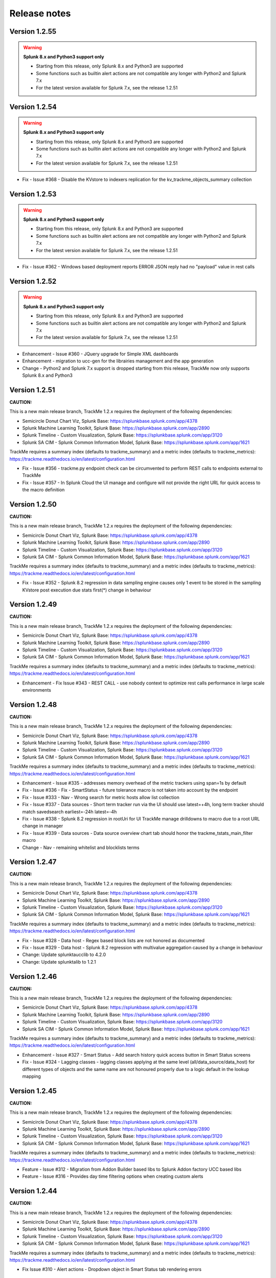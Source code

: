 Release notes
#############

Version 1.2.55
==============

.. warning:: **Splunk 8.x and Python3 support only**

    - Starting from this release, only Splunk 8.x and Python3 are supported
    - Some functions such as builtin alert actions are not compatible any longer with Python2 and Splunk 7.x
    - For the latest version available for Splunk 7.x, see the release 1.2.51


Version 1.2.54
==============

.. warning:: **Splunk 8.x and Python3 support only**

    - Starting from this release, only Splunk 8.x and Python3 are supported
    - Some functions such as builtin alert actions are not compatible any longer with Python2 and Splunk 7.x
    - For the latest version available for Splunk 7.x, see the release 1.2.51

- Fix - Issue #368 - Disable the KVstore to indexers replication for the kv_trackme_objects_summary collection

Version 1.2.53
==============

.. warning:: **Splunk 8.x and Python3 support only**

    - Starting from this release, only Splunk 8.x and Python3 are supported
    - Some functions such as builtin alert actions are not compatible any longer with Python2 and Splunk 7.x
    - For the latest version available for Splunk 7.x, see the release 1.2.51

- Fix - Issue #362 - Windows based deployment reports ERROR JSON reply had no "payload" value in rest calls

Version 1.2.52
==============

.. warning:: **Splunk 8.x and Python3 support only**

    - Starting from this release, only Splunk 8.x and Python3 are supported
    - Some functions such as builtin alert actions are not compatible any longer with Python2 and Splunk 7.x
    - For the latest version available for Splunk 7.x, see the release 1.2.51

- Enhancement - Issue #360 - JQuery upgrade for Simple XML dashboards
- Enhancement - migration to ucc-gen for the librairies management and the app generation
- Change - Python2 and Splunk 7.x support is dropped starting from this release, TrackMe now only supports Splunk 8.x and Python3

Version 1.2.51
==============

**CAUTION:**

This is a new main release branch, TrackMe 1.2.x requires the deployment of the following dependencies:

- Semicircle Donut Chart Viz, Splunk Base: https://splunkbase.splunk.com/app/4378
- Splunk Machine Learning Toolkit, Splunk Base: https://splunkbase.splunk.com/app/2890
- Splunk Timeline - Custom Visualization, Splunk Base: https://splunkbase.splunk.com/app/3120
- Splunk SA CIM - Splunk Common Information Model, Splunk Base: https://splunkbase.splunk.com/app/1621

TrackMe requires a summary index (defaults to trackme_summary) and a metric index (defaults to trackme_metrics):
https://trackme.readthedocs.io/en/latest/configuration.html

- Fix - Issue #356 - trackme.py endpoint check can be circumvented to perform REST calls to endpoints external to TrackMe
- Fix - Issue #357 - In Splunk Cloud the UI manage and configure will not provide the right URL for quick access to the macro definition

Version 1.2.50
==============

**CAUTION:**

This is a new main release branch, TrackMe 1.2.x requires the deployment of the following dependencies:

- Semicircle Donut Chart Viz, Splunk Base: https://splunkbase.splunk.com/app/4378
- Splunk Machine Learning Toolkit, Splunk Base: https://splunkbase.splunk.com/app/2890
- Splunk Timeline - Custom Visualization, Splunk Base: https://splunkbase.splunk.com/app/3120
- Splunk SA CIM - Splunk Common Information Model, Splunk Base: https://splunkbase.splunk.com/app/1621

TrackMe requires a summary index (defaults to trackme_summary) and a metric index (defaults to trackme_metrics):
https://trackme.readthedocs.io/en/latest/configuration.html

- Fix - Issue #352 - Splunk 8.2 regression in data sampling engine causes only 1 event to be stored in the sampling KVstore post execution due stats first(*) change in behaviour

Version 1.2.49
==============

**CAUTION:**

This is a new main release branch, TrackMe 1.2.x requires the deployment of the following dependencies:

- Semicircle Donut Chart Viz, Splunk Base: https://splunkbase.splunk.com/app/4378
- Splunk Machine Learning Toolkit, Splunk Base: https://splunkbase.splunk.com/app/2890
- Splunk Timeline - Custom Visualization, Splunk Base: https://splunkbase.splunk.com/app/3120
- Splunk SA CIM - Splunk Common Information Model, Splunk Base: https://splunkbase.splunk.com/app/1621

TrackMe requires a summary index (defaults to trackme_summary) and a metric index (defaults to trackme_metrics):
https://trackme.readthedocs.io/en/latest/configuration.html

- Enhancement - Fix Issue #343 - REST CALL - use nobody context to optimize rest calls performance in large scale environments

Version 1.2.48
==============

**CAUTION:**

This is a new main release branch, TrackMe 1.2.x requires the deployment of the following dependencies:

- Semicircle Donut Chart Viz, Splunk Base: https://splunkbase.splunk.com/app/4378
- Splunk Machine Learning Toolkit, Splunk Base: https://splunkbase.splunk.com/app/2890
- Splunk Timeline - Custom Visualization, Splunk Base: https://splunkbase.splunk.com/app/3120
- Splunk SA CIM - Splunk Common Information Model, Splunk Base: https://splunkbase.splunk.com/app/1621

TrackMe requires a summary index (defaults to trackme_summary) and a metric index (defaults to trackme_metrics):
https://trackme.readthedocs.io/en/latest/configuration.html

- Enhancement - Issue #335 - addresses memory overhead of the metric trackers using span=1s by default
- Fix - Issue #336 - Fix - SmartStatus - future tolerance macro is not taken into account by the endpoint
- Fix - Issue #333 - Nav - Wrong search for metric hosts allow list collection
- Fix - Issue #337 - Data sources - Short term tracker run via the UI should use latest=+4h, long term tracker should match savedsearch earliest=-24h latest=-4h
- Fix - Issue #338 - Splunk 8.2 regression in rootUri for UI TrackMe manage drilldowns to macro due to a root URL change in manager
- Fix - Issue #339 - Data sources - Data source overview chart tab should honor the trackme_tstats_main_filter macro
- Change - Nav - remaining whitelist and blocklists terms

Version 1.2.47
==============

**CAUTION:**

This is a new main release branch, TrackMe 1.2.x requires the deployment of the following dependencies:

- Semicircle Donut Chart Viz, Splunk Base: https://splunkbase.splunk.com/app/4378
- Splunk Machine Learning Toolkit, Splunk Base: https://splunkbase.splunk.com/app/2890
- Splunk Timeline - Custom Visualization, Splunk Base: https://splunkbase.splunk.com/app/3120
- Splunk SA CIM - Splunk Common Information Model, Splunk Base: https://splunkbase.splunk.com/app/1621

TrackMe requires a summary index (defaults to trackme_summary) and a metric index (defaults to trackme_metrics):
https://trackme.readthedocs.io/en/latest/configuration.html

- Fix - Issue #328 - Data host - Regex based block lists are not honored as documented
- Fix - Issue #329 - Data host - Splunk 8.2 regression with multivalue aggregation caused by a change in behaviour
- Change: Update splunktaucclib to 4.2.0
- Change: Update splunktalib to 1.2.1

Version 1.2.46
==============

**CAUTION:**

This is a new main release branch, TrackMe 1.2.x requires the deployment of the following dependencies:

- Semicircle Donut Chart Viz, Splunk Base: https://splunkbase.splunk.com/app/4378
- Splunk Machine Learning Toolkit, Splunk Base: https://splunkbase.splunk.com/app/2890
- Splunk Timeline - Custom Visualization, Splunk Base: https://splunkbase.splunk.com/app/3120
- Splunk SA CIM - Splunk Common Information Model, Splunk Base: https://splunkbase.splunk.com/app/1621

TrackMe requires a summary index (defaults to trackme_summary) and a metric index (defaults to trackme_metrics):
https://trackme.readthedocs.io/en/latest/configuration.html

- Enhancement - Issue #327 - Smart Status - Add search history quick access button in Smart Status screens
- Fix - Issue #324 - Lagging classes - lagging classes applying at the same level (all/data_source/data_host) for different types of objects and the same name are not honoured properly due to a logic default in the lookup mapping

Version 1.2.45
==============

**CAUTION:**

This is a new main release branch, TrackMe 1.2.x requires the deployment of the following dependencies:

- Semicircle Donut Chart Viz, Splunk Base: https://splunkbase.splunk.com/app/4378
- Splunk Machine Learning Toolkit, Splunk Base: https://splunkbase.splunk.com/app/2890
- Splunk Timeline - Custom Visualization, Splunk Base: https://splunkbase.splunk.com/app/3120
- Splunk SA CIM - Splunk Common Information Model, Splunk Base: https://splunkbase.splunk.com/app/1621

TrackMe requires a summary index (defaults to trackme_summary) and a metric index (defaults to trackme_metrics):
https://trackme.readthedocs.io/en/latest/configuration.html

- Feature - Issue #312 - Migration from Addon Builder based libs to Splunk Addon factory UCC based libs
- Feature - Issue #316 - Provides day time filtering options when creating custom alerts

Version 1.2.44
==============

**CAUTION:**

This is a new main release branch, TrackMe 1.2.x requires the deployment of the following dependencies:

- Semicircle Donut Chart Viz, Splunk Base: https://splunkbase.splunk.com/app/4378
- Splunk Machine Learning Toolkit, Splunk Base: https://splunkbase.splunk.com/app/2890
- Splunk Timeline - Custom Visualization, Splunk Base: https://splunkbase.splunk.com/app/3120
- Splunk SA CIM - Splunk Common Information Model, Splunk Base: https://splunkbase.splunk.com/app/1621

TrackMe requires a summary index (defaults to trackme_summary) and a metric index (defaults to trackme_metrics):
https://trackme.readthedocs.io/en/latest/configuration.html

- Fix Issue #310 - Alert actions - Dropdown object in Smart Status tab rendering errors

Version 1.2.43
==============

**CAUTION:**

This is a new main release branch, TrackMe 1.2.x requires the deployment of the following dependencies:

- Semicircle Donut Chart Viz, Splunk Base: https://splunkbase.splunk.com/app/4378
- Splunk Machine Learning Toolkit, Splunk Base: https://splunkbase.splunk.com/app/2890
- Splunk Timeline - Custom Visualization, Splunk Base: https://splunkbase.splunk.com/app/3120
- Splunk SA CIM - Splunk Common Information Model, Splunk Base: https://splunkbase.splunk.com/app/1621

TrackMe requires a summary index (defaults to trackme_summary) and a metric index (defaults to trackme_metrics):
https://trackme.readthedocs.io/en/latest/configuration.html

- Fix Issue #308 - Alert actions - extraction failure for Smart Status in the UI for rendering purposes

Version 1.2.42
==============

**CAUTION:**

This is a new main release branch, TrackMe 1.2.x requires the deployment of the following dependencies:

- Semicircle Donut Chart Viz, Splunk Base: https://splunkbase.splunk.com/app/4378
- Splunk Machine Learning Toolkit, Splunk Base: https://splunkbase.splunk.com/app/2890
- Splunk Timeline - Custom Visualization, Splunk Base: https://splunkbase.splunk.com/app/3120
- Splunk SA CIM - Splunk Common Information Model, Splunk Base: https://splunkbase.splunk.com/app/1621

TrackMe requires a summary index (defaults to trackme_summary) and a metric index (defaults to trackme_metrics):
https://trackme.readthedocs.io/en/latest/configuration.html

- Feature - Issue #306 - Alert actions - UI enhancements
- Fix - Issue #305 - Custom alerts - created alerts should set alert.digest_mode

Version 1.2.41
==============

**CAUTION:**

This is a new main release branch, TrackMe 1.2.x requires the deployment of the following dependencies:

- Semicircle Donut Chart Viz, Splunk Base: https://splunkbase.splunk.com/app/4378
- Splunk Machine Learning Toolkit, Splunk Base: https://splunkbase.splunk.com/app/2890
- Splunk Timeline - Custom Visualization, Splunk Base: https://splunkbase.splunk.com/app/3120
- Splunk SA CIM - Splunk Common Information Model, Splunk Base: https://splunkbase.splunk.com/app/1621

TrackMe requires a summary index (defaults to trackme_summary) and a metric index (defaults to trackme_metrics):
https://trackme.readthedocs.io/en/latest/configuration.html

- Feature - Issue #300 - TrackMe now comes builtin with alert actions enabled by default on out of the box alerts, these actions perform auto acknowledgement, call and index the Smart Status result, the third action is a free style action that call any of the TrackMe REST API endpoints
- Change: Normalize the suppress fields for all alerts to use the object/object_category TrackMe naming convention
- Fix - Issue #293 - Splunk telemetry causes DateParserVerbose Warnings logged
- Fix - Issue #299 - Data Sampling - In some circumstances, the custom rule editor might fail to render events
- Fix - Issue #301 - Smart Status - the REST handler should call the eval state status macro in case it is called before the KVstore is updated
- Fix - Issue #302 - REST endpoints - Ack - wrong audit event logged
- Fix - Issue #303 - REST endpoints - Backup and Restore - the purge operation purges the archive but not the KVstore record

Version 1.2.40
==============

**CAUTION:**

This is a new main release branch, TrackMe 1.2.x requires the deployment of the following dependencies:

- Semicircle Donut Chart Viz, Splunk Base: https://splunkbase.splunk.com/app/4378
- Splunk Machine Learning Toolkit, Splunk Base: https://splunkbase.splunk.com/app/2890
- Splunk Timeline - Custom Visualization, Splunk Base: https://splunkbase.splunk.com/app/3120

TrackMe requires a summary index (defaults to trackme_summary) and a metric index (defaults to trackme_metrics):
https://trackme.readthedocs.io/en/latest/configuration.html

- Enhancement - Issue #297 - Performances - Long term tracker improvements

Version 1.2.39
==============

**CAUTION:**

This is a new main release branch, TrackMe 1.2.x requires the deployment of the following dependencies:

- Semicircle Donut Chart Viz, Splunk Base: https://splunkbase.splunk.com/app/4378
- Splunk Machine Learning Toolkit, Splunk Base: https://splunkbase.splunk.com/app/2890
- Splunk Timeline - Custom Visualization, Splunk Base: https://splunkbase.splunk.com/app/3120

TrackMe requires a summary index (defaults to trackme_summary) and a metric index (defaults to trackme_metrics):
https://trackme.readthedocs.io/en/latest/configuration.html

- Feature - Issue #292 - Alerts - New screen for alerts management in TrackMe, review, edit and add alerts within the UI
- Enhancement - Issue #295 - Long term trackers performance - Major reduction of the long term trackers runtime by better taking into account the existing short term entities knowledge
- Enhancement - Issue #290 - Alerts - OOTB alert TrackMe - Alert on data source availability should suppress on data_name only
- Fix - Issue #291 - REST endpoint - the endpoint mh_update_priority does not preserve the monitored_state
- Fix - Issue #294 - Data hosts - Long term tracker filter error causes the long term to miss entities indexing lately

Version 1.2.38
==============

**CAUTION:**

This is a new main release branch, TrackMe 1.2.x requires the deployment of the following dependencies:

- Semicircle Donut Chart Viz, Splunk Base: https://splunkbase.splunk.com/app/4378
- Splunk Machine Learning Toolkit, Splunk Base: https://splunkbase.splunk.com/app/2890
- Splunk Timeline - Custom Visualization, Splunk Base: https://splunkbase.splunk.com/app/3120

TrackMe requires a summary index (defaults to trackme_summary) and a metric index (defaults to trackme_metrics):
https://trackme.readthedocs.io/en/latest/configuration.html

- Fix - Issue #287 - Since version 1.2.37 most of interractions in the UI are made via TrackMe rest endpoints, however the capability list_settings is required for non privileged users and should be added to the trackme_admin role

Version 1.2.37
==============

**CAUTION:**

This is a new main release branch, TrackMe 1.2.x requires the deployment of the following dependencies:

- Semicircle Donut Chart Viz, Splunk Base: https://splunkbase.splunk.com/app/4378
- Splunk Machine Learning Toolkit, Splunk Base: https://splunkbase.splunk.com/app/2890
- Splunk Timeline - Custom Visualization, Splunk Base: https://splunkbase.splunk.com/app/3120

TrackMe requires a summary index (defaults to trackme_summary) and a metric index (defaults to trackme_metrics):
https://trackme.readthedocs.io/en/latest/configuration.html

- Enhancement - Issue #279 - Decomission of the getlistdef custom command in favor of a simpler and cleaner pure SPL approach
- Enhancement - Issue #280 - Add new REST endpoint to manage logical group associations
- Enhancement - Issue #285 - Flipping statuses workflow improvements
- Change - Issue #275 - permissions - provides a builtin trackme_user role to handle the minimal non admin access for TrackMe
- Change - Issue #276 - User Interface - Migration of Ajax javascript REST calls made within the UI from splunkd to TrackMe based API endpoints
- Change - Issue #278 - Upgrade of splunklib Python SDK to latest release 1.6.15
- Fix - Issue #273 - User Interfaces - Several searches should not kick off start at TrackMe main UI loading time
- Fix - Issue #274 - Data Sources - tags dropdown can render unwanted results when no tags are defined
- Fix - Issue #277 - REST endpoint - the endpoint ds_update_min_dcount_host should allow any as the input

Version 1.2.36
==============

**CAUTION:**

This is a new main release branch, TrackMe 1.2.x requires the deployment of the following dependencies:

- Semicircle Donut Chart Viz, Splunk Base: https://splunkbase.splunk.com/app/4378
- Splunk Machine Learning Toolkit, Splunk Base: https://splunkbase.splunk.com/app/2890
- Splunk Timeline - Custom Visualization, Splunk Base: https://splunkbase.splunk.com/app/3120

TrackMe requires a summary index (defaults to trackme_summary) and a metric index (defaults to trackme_metrics):
https://trackme.readthedocs.io/en/latest/configuration.html

- Feature - Issue #266 - ID cards - Wildcard matching for ID cards allowing matching any number of entities for the same card using wildcards and your naming conventions
- Enhancement - Issue #268 - Backup and Restore - Perform an additional get call in the Backup operation to automically discover any missing backup files
- Fix - Issue #267 - Backup and Restore - Python2 compatibility issues with Splunk 7.x
- Fix - Issue #261 - SLA - SLA reporting should honour allow/block list and not monitored entities #261
- Fix - Issue #266 - ID cards - Updating an existing card within the UI removes other associations with the card that is updated
- Fix - Issue #270 - REST endpoint resources groups wrong exposure for Splunk Web proxied behaviors

Version 1.2.35
==============

**CAUTION:**

This is a new main release branch, TrackMe 1.2.x requires the deployment of the following dependencies:

- Semicircle Donut Chart Viz, Splunk Base: https://splunkbase.splunk.com/app/4378
- Splunk Machine Learning Toolkit, Splunk Base: https://splunkbase.splunk.com/app/2890
- Splunk Timeline - Custom Visualization, Splunk Base: https://splunkbase.splunk.com/app/3120

TrackMe requires a summary index (defaults to trackme_summary) and a metric index (defaults to trackme_metrics):
https://trackme.readthedocs.io/en/latest/configuration.html

- Feature - Issue #249 - CRIBL native integration - TrackMe can now be configured to be transparently reliying on the Cribl pipeline concept to discover and track data sources based on the cirbl_pipe to provide an easy and performing integration
- Feature - Issue #250 - new blocklisting capabilities based on the data_name for data sources
- Feature - Issue #254 - Data Sampling - The new Data Sampling obfuscation mode allows preventing unwanted data accesses to the collection by obfuscating samples at the processing step instead of storing samples within the KVstore collection
- Feature - Issue #253 - Splunk Infrastructure Monitoring, Splunk instances are now monitored automatically in the data hosts tracking via the splunkd sourcetype, this behaviour can be enabled/disabled on demand via the configuration UI
- Feature - Issue #260 - REST API endpoints - new endpoints for identity cards management
- Enhancement - Issue #251 - Reset collections should better run short term trackers rather than long term trackers for data sources and hosts when resetting
- Enhancement - Issue #257 - Allow listing - provides explicit expression addition capabilities with wildcard support
- Enhancement - Issue #258 - Metric hosts - adds the _metrics in hosts and metrics discovery
- Enhancement - Issue #259 - Lagging performances tab - Improve rendering and analytics
- Enhancement - Issue #263 - Default priority taken into account by OOTB alerts should rather filter for high priority by default (macro: trackme_alerts_priority)
- Fix - Issue #245 - SLA & QOS - Inconsistency in the calculations using stats range function, replaced with a streamstats based approach for accurate calculations
- Fix - Issue #246 - Data sources - misleading status message for data sources ingesting data in the future due to bad TZ
- Fix - Issue #256 - host blocking list based on regex does not work properly
- Fix - Issue #261 - SLA reporting should honour allow and block lists for each category

Version 1.2.34
==============

**CAUTION:**

This is a new main release branch, TrackMe 1.2.x requires the deployment of the following dependencies:

- Semicircle Donut Chart Viz, Splunk Base: https://splunkbase.splunk.com/app/4378
- Splunk Machine Learning Toolkit, Splunk Base: https://splunkbase.splunk.com/app/2890
- Splunk Timeline - Custom Visualization, Splunk Base: https://splunkbase.splunk.com/app/3120

TrackMe requires a summary index (defaults to trackme_summary) and a metric index (defaults to trackme_metrics):
https://trackme.readthedocs.io/en/latest/configuration.html

- Enhancement - Issue #241 - KVstore backup and restore - Improved workflow with Metadata recording of backup archives, new dashboard providing insights on the workflow and its features
- Fix - Issues #242 - UI - interfaces like lagging classes, allow and block listing should not remove the search input form if there are no results found

Version 1.2.33
==============

**CAUTION:**

This is a new main release branch, TrackMe 1.2.x requires the deployment of the following dependencies:

- Semicircle Donut Chart Viz, Splunk Base: https://splunkbase.splunk.com/app/4378
- Splunk Machine Learning Toolkit, Splunk Base: https://splunkbase.splunk.com/app/2890
- Splunk Timeline - Custom Visualization, Splunk Base: https://splunkbase.splunk.com/app/3120

TrackMe requires a summary index (defaults to trackme_summary) and a metric index (defaults to trackme_metrics):
https://trackme.readthedocs.io/en/latest/configuration.html

- Fix - Appinspect failures due to CSV lookup files not referenced as lookups (non Cloud failure)

Version 1.2.32
==============

**CAUTION:**

This is a new main release branch, TrackMe 1.2.x requires the deployment of the following dependencies:

- Semicircle Donut Chart Viz, Splunk Base: https://splunkbase.splunk.com/app/4378
- Splunk Machine Learning Toolkit, Splunk Base: https://splunkbase.splunk.com/app/2890
- Splunk Timeline - Custom Visualization, Splunk Base: https://splunkbase.splunk.com/app/3120

TrackMe requires a summary index (defaults to trackme_summary) and a metric index (defaults to trackme_metrics):
https://trackme.readthedocs.io/en/latest/configuration.html

- Enhancement - Issue #230 - data host over time and single search performance improvements
- Enhancement - Issue #222 - Automatically Backup Main KV Store collections, provide endpoints for backup and restore operations
- Enhancement - Issue #232 - REST API and tooling - Provide a new app nav menu and a new dashboard to demonstrate the REST API endpoints and the usage of the trackme API in SPL commands
- Fix - Issue #231 - UI - reduce the max number of entries in the tag policies screen (goes beyond the modal limitation)
- Fix - Issue #233 - Smart Status - orange state due to week days monitoring is not properly handled
- Fix - Issue #235 - Data sources - Week days monitoring rules are not honoured if triggering due to dcount host
- Fix - Issue #236 - Data sources - status message is inaccurate if data source is in data sampling alert but week days monitoring rules are not met

Version 1.2.31
==============

**CAUTION:**

This is a new main release branch, TrackMe 1.2.x requires the deployment of the following dependencies:

- Semicircle Donut Chart Viz, Splunk Base: https://splunkbase.splunk.com/app/4378
- Splunk Machine Learning Toolkit, Splunk Base: https://splunkbase.splunk.com/app/2890
- Splunk Timeline - Custom Visualization, Splunk Base: https://splunkbase.splunk.com/app/3120

TrackMe requires a summary index (defaults to trackme_summary) and a metric index (defaults to trackme_metrics):
https://trackme.readthedocs.io/en/latest/configuration.html

- Feature: Introducing the trackme REST API wrapper SPL command, allows interracting with the TrackMe REST API endpoints within SPL queries!
- Feature: Introducing the smart status REST API endpoints, performs advanced status correlations and investigations easily and automatically, within the UI, as part of an alert action or within your third party automation!
- Feature: REST API endpoint for Data Sampling - allow reset and run sampling
- Feature: UI - Issue #223 - multiselect form enhancement with auto disablement of the ALL choice when selecting at least one entry in the multiselect
- Feature: Identity cards - Issue #226 - allow defining a global default identity card associated with all data sources (per data source identity cards can still be created and take precedence over the global card)
- Feature: Elastic Sources - Issue #227 - allow deletion of both dedicated and shared sources in the UI via the new REST framework, deletion automatically performs the deletion of related objects (KVstore contents, report, etc)
- Fix - Issue #217 - Activity alerts view results link would result to 404 page not found for out of the box alerts
- Fix - Issue #218 - Data sampling - creating custom rule from the main screen, then clicking on back button leads to wrong window
- Fix - Issue #219 - Outliers detection - dropdown for alert on upper is not pre-filled with the actual setting of the entity
- Fix - Issue #220 - Audit scheduling - in some environments, status="success" is replaced at search time by status="completed" (internal scheduler) which is not expected by the searches
- Fix - Issue #221 - Data sources - Tags are not preserved following actions in the UI
- Fix - Issue #224 - Outliers - Switching an entity between different periods may lead the outliers generation to be failing
- Fix - Issue #225 - Outliers - Data hosts outliers configuration update within the UI causes an entity refresh which does not generate flipping statuses events as expected
- Fix - Issue #228 - REST API - Endpoints should honour the user context while logging the action in the audit log collection
- Change: Icons change

Version 1.2.30
==============

**CAUTION:**

This is a new main release branch, TrackMe 1.2.x requires the deployment of the following dependencies:

- Semicircle Donut Chart Viz, Splunk Base: https://splunkbase.splunk.com/app/4378
- Splunk Machine Learning Toolkit, Splunk Base: https://splunkbase.splunk.com/app/2890
- Splunk Timeline - Custom Visualization, Splunk Base: https://splunkbase.splunk.com/app/3120

TrackMe requires a summary index (defaults to trackme_summary) and a metric index (defaults to trackme_metrics):
https://trackme.readthedocs.io/en/latest/configuration.html

- Feature - Issue #210 - new REST API endpoints for Elastic Sources / Logical Groups / Data Sampling / Tags Policies / Lagging Classes / Lagging Classes Metrics
- Feature - Issue #212 - Data sampling - Allows defining exclusive rules for data sampling custom models, this can be used when a regex must not be matched, such as detecting PII data automatically
- Feature - Issue #214 - Data sampling - Allows defining a custom number of records to be sampled on a per data source basis
- Feature - Issue #215 - Data Hosts - Support for priority based lagging classes
- Fix - Data sampling - Clear state and run sampling action would fail if actioned on a data source which data sampling has not run yet at least once, fixes and UI improvements for Data sampling
- Change - Issue #213 - knowledge objects default permissions - Review of the app related KVstores default permissions, fixing missing collections and transforms

Version 1.2.29
==============

**CAUTION:**

This is a new main release branch, TrackMe 1.2.x requires the deployment of the following dependencies:

- Semicircle Donut Chart Viz, Splunk Base: https://splunkbase.splunk.com/app/4378
- Splunk Machine Learning Toolkit, Splunk Base: https://splunkbase.splunk.com/app/2890
- Splunk Timeline - Custom Visualization, Splunk Base: https://splunkbase.splunk.com/app/3120

TrackMe requires a summary index (defaults to trackme_summary) and a metric index (defaults to trackme_metrics):
https://trackme.readthedocs.io/en/latest/configuration.html

- Feature Issue #205 - Introducing TrackMe REST API endpoints for automation integration and future UI evolutions (https://trackme.readthedocs.io/en/latest/rest_api_reference.html)
- Feature Issue #209 - Feature - Provides a new mode for data sources to allow by index level analysis
- Fix Issue #208 - Fix - creating a rest based search causes regression in the data sampling and event recognition engine

Version 1.2.28
==============

**CAUTION:**

This is a new main release branch, TrackMe 1.2.x requires the deployment of the following dependencies:

- Semicircle Donut Chart Viz, Splunk Base: https://splunkbase.splunk.com/app/4378
- Splunk Machine Learning Toolkit, Splunk Base: https://splunkbase.splunk.com/app/2890
- Splunk Timeline - Custom Visualization, Splunk Base: https://splunkbase.splunk.com/app/3120

TrackMe requires a summary index (defaults to trackme_summary) and a metric index (defaults to trackme_metrics):
https://trackme.readthedocs.io/en/latest/configuration.html

- Feature Issue #201 - Elastic Sources - Support for lookup tracking with from commands
- Feature Issue #202 - Elastic Sources - Support for remote searches using rest
- Fix Issue #203 - Provides a macro based definition for first level span of Metrics trackers
- Change: Upgrade of splunklib Python SDK to latest release 1.6.14

Version 1.2.27
==============

**CAUTION:**

This is a new main release branch, TrackMe 1.2.x requires the deployment of the following dependencies:

- Semicircle Donut Chart Viz, Splunk Base: https://splunkbase.splunk.com/app/4378
- Splunk Machine Learning Toolkit, Splunk Base: https://splunkbase.splunk.com/app/2890
- Splunk Timeline - Custom Visualization, Splunk Base: https://splunkbase.splunk.com/app/3120

TrackMe requires a summary index (defaults to trackme_summary) and a metric index (defaults to trackme_metrics):
https://trackme.readthedocs.io/en/latest/configuration.html

*Major improvements in data host monitoring capabilities:*

- Feature: Data hosts - monitoring workflow improvement with alerting policy, monitor hosts with sourcetype level granularity at scale
- Feature: Lagging classes - policies can now be defined against the priority (data sources only), in addition policies can be set for all objects, data sources or hosts only
- Feature: Better management of allow lists / blocking lists for data hosts monitoring
- Feature: Data hosts and metric hosts rendering improvements in multi-value field structure with state rendered as emoji icons for better readability
- Change: Data hosts monitoring uses same default lagging than data sources (3600 sec)

*Data sources changes:*

- Feature: Issue #196 Data sources - Provides distinct count threshold capabilities to turn a data source red if the number of hosts goes below a static threshold, provides chart visibility in Overview screen of the data source

*Others:*

- Fix: Issue #193 - data hosts - the refresh button does not refresh the host screen header (priority, etc) #193
- Fix: Issue #198 - Elastic Sources - When creating a from based source, if there are no additional search constraints after the data model name, no results will be returned
- Fix: Issue #199 - Data sampling - some builtin rules are too restrictive regarding multiple spaces
- Change: Increase max height for timeline chart in Status message tab (current max height might be too low when multiple statuses)

Version 1.2.26
==============

**CAUTION:**

This is a new main release branch, TrackMe 1.2.x requires the deployment of the following dependencies:

- Semicircle Donut Chart Viz, Splunk Base: https://splunkbase.splunk.com/app/4378
- Splunk Machine Learning Toolkit, Splunk Base: https://splunkbase.splunk.com/app/2890
- Splunk Timeline - Custom Visualization, Splunk Base: https://splunkbase.splunk.com/app/3120

TrackMe requires a summary index (defaults to trackme_summary) and a metric index (defaults to trackme_metrics):
https://trackme.readthedocs.io/en/latest/configuration.html

- Feature: Issue #186 - Data sampling - during the creation of a custom rule, its scope can now be restricted to a list of specific sourcetypes to dedicate custom rules and avoid rules overlapping issues
- Feature: Issue #188 - SLA calculation migration from flipping statuses events to current statuses events for reliable results / SLA dashboard improvements / Drilldown from SLA single percentage in TrackMe main UI to SLA dashboard
- Feature: Issue #190 - UI improvements - provide quick access to data sampling custom rules in the main data sources tab, unify trackers manual run for data sources and hosts in a single button and window
- Feature: Issue #191 - UI improvements - Load spinner at TrackMe loading stage, Spinner design refresh globally in TrackMe

Version 1.2.25
==============

**CAUTION:**

This is a new main release branch, TrackMe 1.2.x requires the deployment of the following dependencies:

- Semicircle Donut Chart Viz, Splunk Base: https://splunkbase.splunk.com/app/4378
- Splunk Machine Learning Toolkit, Splunk Base: https://splunkbase.splunk.com/app/2890
- Splunk Timeline - Custom Visualization, Splunk Base: https://splunkbase.splunk.com/app/3120

TrackMe requires a summary index (defaults to trackme_summary) and a metric index (defaults to trackme_metrics):
https://trackme.readthedocs.io/en/latest/configuration.html

- Feature: Issue #181 - Disable data sampling on demande via the UI #181
- Fix: Issue #180 - Outliers detection impacts offline data such as low frequency batched data sources #180
- Fix: Issue #182 - Data sampling - Manual run, Clear state and run sampling UI period constraint is too short for cold data sources #182
- FIx: Issue #183 - Data Sampling - number of entities to process calculation can lead to no entities being processes #183

Version 1.2.24
==============

**CAUTION:**

This is a new main release branch, TrackMe 1.2.x requires the deployment of the following dependencies:

- Semicircle Donut Chart Viz, Splunk Base: https://splunkbase.splunk.com/app/4378
- Splunk Machine Learning Toolkit, Splunk Base: https://splunkbase.splunk.com/app/2890
- Splunk Timeline - Custom Visualization, Splunk Base: https://splunkbase.splunk.com/app/3120

TrackMe requires a summary index (defaults to trackme_summary) and a metric index (defaults to trackme_metrics):
https://trackme.readthedocs.io/en/latest/configuration.html

- Feature: Issue #153 - For ITSI and timeline integration purposes, generate and store last states information as summary events #153
- Feature: Issue #141 - Enhancement - ability to search for hosts in Data Hosts Tracking by Logical Group Name #141
- Feature: Issue #148 - Enhancement: Allow 'NOT' filter for Keyword filter name: #148
- Feature: Issue #166 - Enhancement - Provides a UI feature to allow reseting the list of metrics known for a given metric host
- Feature: Issue #174 - Enhancement - Adding the timeline viz view in the status tabs #174
- Fix: Issue #147 / Issue #161 Outliers management and configuration - fixes and improvements
- Fix: Issue #167 - Issue - Pressing "Manage: manual tags" displays dialog with ALL tags in "List of current tags for this data source" field #167
- Fix: Issue #170 - install_source_checksum should not be in app.conf (appinspect warning) #170

Version 1.2.23
==============

**CAUTION:**

This is a new main release branch, TrackMe 1.2.x requires the deployment of the following dependencies:

- Semicircle Donut Chart Viz, Splunk Base: https://splunkbase.splunk.com/app/4378
- Splunk Machine Learning Toolkit, Splunk Base: https://splunkbase.splunk.com/app/2890

TrackMe requires a summary index (defaults to trackme_summary) and a metric index (defaults to trackme_metrics):
https://trackme.readthedocs.io/en/latest/configuration.html

- Fix: Exclusion of metrics generated by TrackMe itself would exclude other metrics generated on the same search head
- Fix: Issue #151 - error handling does not catch a failure during the creation of a new elastic source #151
- Fix: Issue #154 - Splunk Cloud vetting - capability in role will not be be granted #154
- Fix: Issue #155 - Splunk Cloud - In some specific contexts, Elastic source dedicated tracker creation fails #155

Version 1.2.22
==============

**CAUTION:**

This is a new main release branch, TrackMe 1.2.x requires the deployment of the following dependencies:

- Semicircle Donut Chart Viz, Splunk Base: https://splunkbase.splunk.com/app/4378
- Splunk Machine Learning Toolkit, Splunk Base: https://splunkbase.splunk.com/app/2890

TrackMe requires a summary index (defaults to trackme_summary) and a metric index (defaults to trackme_metrics):
https://trackme.readthedocs.io/en/latest/configuration.html

- Feature: Extending the Tags features with tags policies, this feature provides a workflow to automatically define tags using regular expressions rules matching the data_name value and its naming convention
- Feature: Improved views for Ops queues (renamed to Ops: Queues center) and Ops parsing, multi hosts selector, improved analytics
- Fix: Issue #131 - The enable data source action does not preserve the current value of data_lag_alert_kpis in the collection, which ends as a null value
- Fix: Issue #138 - Typo in the metrics screen, Metrics categories was mispelled
- Fix: Issue #139 - TrackMe metrics should be excluded out of the box from the metrics tracking
- Fix: Issue #142 - Disabing Acknowledment is broken due to the add comment feature introduction
- Fix: Issue #144 - Ack disable should use the comment for update if any #144
- Change: Include the priority value when generating the flipping status summary events
- Change: Do not load the raw_sample field when during the execution of data sources tracker execution for optimization purposes

Version 1.2.21
==============

**CAUTION:**

This is a new main release branch, TrackMe 1.2.x requires the deployment of the following dependencies:

- Semicircle Donut Chart Viz, Splunk Base: https://splunkbase.splunk.com/app/4378
- Splunk Machine Learning Toolkit, Splunk Base: https://splunkbase.splunk.com/app/2890

TrackMe requires a summary index (defaults to trackme_summary) and a metric index (defaults to trackme_metrics):
https://trackme.readthedocs.io/en/latest/configuration.html

- Feature: Introducing a new very hot feature! Data sampling and event format recognition is a new workflow that allows monitoring the event formats behaviour by processing automated sampling of the data sources and monitoring their behaviour over time, builtin rules are provided and can be extended with custom rules to handle any custom data format
- Feature: Introducing the new tags capability, you can now add tags to data sources, tags are keywords which can be set per data source to provide new filtering capabilities
- Fix: When using a custom Splunk URI path (root_endpoint in web.conf), internal calls to splunkd made the UI can fail if splunkd does not accept the root context and only accepts the custom root context
- Fix: When creating new dedicated elastic sources, if the search result name exceeds 100 characters, this results in a silent failure to create the new source 
- Fix: Shorten default naming convention used for new Elastic Sources tracker names
- Fix: Limitation of the list function used in stats limits the number for Elastic shared data sources to 99 sources maximum, fixed by alternative improved syntax
- Fix: For Elastic shared sources, if the first source is a raw search, the addition of the "search" key word in the first pipeline fails under some conditions
- Change: Automatically join the acknowledgement comment in the acknowledgement screen
- Change: Time to live definition for scheduled reports (dispatch.ttl) to reduce overhead in the dispatch directory
- Change: Automatically affect a 1 minute time window when creating Elastic dedicated trackers

Version 1.2.20
==============

**CAUTION:**

This is a new main release branch, TrackMe 1.2.x requires the deployment of the following dependencies:

- Semicircle Donut Chart Viz, Splunk Base: https://splunkbase.splunk.com/app/4378
- Splunk Machine Learning Toolkit, Splunk Base: https://splunkbase.splunk.com/app/2890

TrackMe requires a summary index (defaults to trackme_summary) and a metric index (defaults to trackme_metrics):
https://trackme.readthedocs.io/en/latest/configuration.html

- Fix: getlistdef.py custom command fails with a Python decode error if running in a Python3 only instance
- Fix: Allowlist / Blacklist and similar deletion checkbox may fail to refresh the window content properly upon record(s) deletion
- Change: UI rendering improvements
- Fix: For metric hosts, logical group mapping generates false positive status flipping events, blue hosts should not appear in single count of hosts in alert, refresh button should respect the current blue status 
- Fix: For data hosts, logical group mapping (blue hosts) should not appear in single count of hosts in alert, refresh button should respect the current blue status

Version 1.2.19
==============

**CAUTION:**

This is a new main release branch, TrackMe 1.2.x requires the deployment of the following dependencies:

- Semicircle Donut Chart Viz, Splunk Base: https://splunkbase.splunk.com/app/4378
- Splunk Machine Learning Toolkit, Splunk Base: https://splunkbase.splunk.com/app/2890

TrackMe requires a summary index (defaults to trackme_summary) and a metric index (defaults to trackme_metrics):
https://trackme.readthedocs.io/en/latest/configuration.html

- Feature: Improved rendering of the ingestion lag and event lag metrics for data sources and hosts modal windows (new single for event lag, automatically converted to a duration format)
- Feature: over KPI alerting option, this new feature allows for data sources and data hosts entities to choose which KPI to be alerting against, between all KPIS, lag ingestion KPI only or lag event KPI only.
- Feature: Improved look and feel of modal windows with a header color scheme based on the action performed
- Fix: In table checkbox CSS code fix to get square shape instead of a rectangle
- Fix: In auto lagging definition modal windows, the current modal window should be hidden automatically when the action is executed
- Fix: Minor fix of input forms spacing in the main UI related to the keyword search text input box
- Fix: Alignment of header separator issues with Firefox for the main modal Windows
- Change: Remove data_index and data_sourcetype in the table output for data sources as the data_name field itself summarises these information

Version 1.2.18
==============

**CAUTION:**

This is a new main release branch, TrackMe 1.2.x requires the deployment of the following dependencies:

- Semicircle Donut Chart Viz, Splunk Base: https://splunkbase.splunk.com/app/4378
- Splunk Machine Learning Toolkit, Splunk Base: https://splunkbase.splunk.com/app/2890

TrackMe requires a summary index (defaults to trackme_summary) and a metric index (defaults to trackme_metrics):
https://trackme.readthedocs.io/en/latest/configuration.html

- Fix: Builtin alerts should do not honour index allowlisting (for entities created before allowlists were configured)
- Change: In support with the elimination of long term used negative words in IT, whitelist and blacklist concepts are replaced with allowlist and blocklist concepts
- Fix/Feature: UI improvement with a checkbox in table approach to provide deletion capabilities on the different screens such as allowlist and blocklist, in some circumstances the drilldown approach was causing trouble with unexpected closure of the modal window
- Fix: Outliers generation with mstats and the append=true mode fails in some distributed architecture, the single schedule report is replaced with a scheduled per potential period configured for entities, in a high performing fashion and capable of dealing with any number of entities
- Fix: Active links such as opening in a search a data source might get broken in some environments when using a custom Splunk URI path (root_endpoint in web.conf)

Version 1.2.17
==============

**CAUTION:**

This is a new main release branch, TrackMe 1.2.x requires the deployment of the following dependencies:

- Semicircle Donut Chart Viz, Splunk Base: https://splunkbase.splunk.com/app/4378
- Splunk Machine Learning Toolkit, Splunk Base: https://splunkbase.splunk.com/app/2890

TrackMe requires a summary index (defaults to trackme_summary) and a metric index (defaults to trackme_metrics):
https://trackme.readthedocs.io/en/latest/configuration.html

**release notes:**

- Fix: Outliers detection framework issues (some parameters are not properly honoured due to regressions in prior versions)
- Fix: When modifying outliers configuration on Elastic sources, entities could be temporary stated in red state due to entity refresh started as a background action, while for Elastic searches the combo index/sourcetype might not refer to real values depending on their configuration
- Fix: Outliers simulation under some circumstances can show discrepancy in results regarding results which would be calculated once applied
- Feature: Improved refresh capabilities for data sources and automatically define the best suitable search depending on the type of the data source (standard, shared or dedicated Elastic source)

Version 1.2.16
==============

**CAUTION:**

This is a new main release branch, TrackMe 1.2.x requires the deployment of the following dependencies:

- Semicircle Donut Chart Viz, Splunk Base: https://splunkbase.splunk.com/app/4378
- Splunk Machine Learning Toolkit, Splunk Base: https://splunkbase.splunk.com/app/2890

TrackMe requires a summary index (defaults to trackme_summary) and a metric index (defaults to trackme_metrics):
https://trackme.readthedocs.io/en/latest/configuration.html

**release notes:**

- Feature: New tab for data sources and hosts exposing recorded metrics in the metric index for ingestion lag and event lag performances
- Feature: Provides metric host search capabilities with msearch button when clicking on a host metric (Splunk 8.x required), which is used as well for Elastic mstats sources
- Feature: Improved readability of high lagging seconds records by using duration formatting rendering automatically
- Fix: Flipping state detection failure for Elastic shared and dedicated sources due to regression introduced in trackMe 1.2.13
- Fix: Outliers table view might seem truncated with high volume sources, improve rendering by using thousands and millions units for high volume sources
- Fix: Outliers detection framework issues rendering current outliers accordingly to the outliers configuration for that entity
- Fix: Outliers detection framework issues generating metrics for some periods and failing to render the expected results
- Fix: Under some specific conditions, blacklist sub-searches at the tstats / mstats first pipeline levels end in error and generated high skipped scheduled rate, the root searches now use the same technique than whitelisting
- Fix: For metric host monitoring, off line hosts are constantly generating flipping status detection while this should happen once and be properly preserved over iterations
- Fix: UI does not honour search parameters and constraints for Elastic sources when clicking on the search button in modal windows

Version 1.2.15
==============

**CAUTION:**

This is a new main release branch, TrackMe 1.2.x requires the deployment of the following dependencies:

- Semicircle Donut Chart Viz, Splunk Base: https://splunkbase.splunk.com/app/4378
- Splunk Machine Learning Toolkit, Splunk Base: https://splunkbase.splunk.com/app/2890

TrackMe requires a summary index (defaults to trackme_summary) and a metric index (defaults to trackme_metrics):
https://trackme.readthedocs.io/en/latest/configuration.html

**release notes:**

- Fix: error in metric hosts rendering results which are not exposing the full list of metrics per entity in the UI

Version 1.2.14
==============

**CAUTION:**

This is a new main release branch, TrackMe 1.2.x requires the deployment of the following dependencies:

- Semicircle Donut Chart Viz, Splunk Base: https://splunkbase.splunk.com/app/4378
- Splunk Machine Learning Toolkit, Splunk Base: https://splunkbase.splunk.com/app/2890

TrackMe requires a summary index (defaults to trackme_summary) and a metric index (defaults to trackme_metrics):
https://trackme.readthedocs.io/en/latest/configuration.html

**release notes:**

- Fix: error in metric hosts rendering results which are duplicated in the UI after their expansion

Version 1.2.13
==============

**CAUTION:**

This is a new main release branch, TrackMe 1.2.x requires the deployment of the following dependencies:

- Semicircle Donut Chart Viz, Splunk Base: https://splunkbase.splunk.com/app/4378
- Splunk Machine Learning Toolkit, Splunk Base: https://splunkbase.splunk.com/app/2890

TrackMe requires a summary index (defaults to trackme_summary) and a metric index (defaults to trackme_metrics):
https://trackme.readthedocs.io/en/latest/configuration.html

**release notes:**

- Fix: Flipping status detection should exclude the short term trackers time range for data sources and hosts
- Fix: Avoids conflicts between data handled in the short term and long term data trackers, by restricting the long term scope out of the short term scope in a improved fashion
- Fix: Long term data trackers calls via the UI should respect the same earliest and latest definition than the scheduler does
- Feature: Enhanced modal window for auto lagging definition for data sources and hosts

Version 1.2.12
==============

- unpublished

Version 1.2.11
==============

**CAUTION:**

This is a new main release branch, TrackMe 1.2.x requires the deployment of the following dependencies:

- Semicircle Donut Chart Viz, Splunk Base: https://splunkbase.splunk.com/app/4378
- Splunk Machine Learning Toolkit, Splunk Base: https://splunkbase.splunk.com/app/2890

TrackMe requires a summary index (defaults to trackme_summary) and a metric index (defaults to trackme_metrics):
https://trackme.readthedocs.io/en/latest/configuration.html

**release notes:**

- Feature: New data parsing quality tab, flipping status tab and audit changes tab per entity when applicable to provide quick and fast visibility on a per entity level
- Feature: Design improvements for the status message tab in modal windows which appears now with a new color scheme
- Feature: Provides Outliers span definition capability, the span value to be used for outliers rendering purposes can now be customised per entity
- Feature: Automatically handle metrics re-generation when an entity outliers period calculation is changed
- Feature: Acknowledge icon scheme when Ack is active, improve Ack workflow
- Fix Issue #96: "click save", but there is no "save"
- Fix: SLA single calculation can show 0% if there are no previous records in audit flipping status and status has changed to non green
- Fix: Remove useless stats call in metric report savedsearch which impacts its performance
- Change: Provides and call a macro per builtin alert to allow customisation of the fields order in the alert results
- Change: Add app.manifest from packaging toolkit to ease dependencies and target workloads deployment

Version 1.2.10
==============

**CAUTION:**

This is a new main release branch, TrackMe 1.2.x requires the deployment of the following dependencies:

- Semicircle Donut Chart Viz, Splunk Base: https://splunkbase.splunk.com/app/4378
- Splunk Machine Learning Toolkit, Splunk Base: https://splunkbase.splunk.com/app/2890

TrackMe requires a summary index (defaults to trackme_summary) and a metric index (defaults to trackme_metrics):
https://trackme.readthedocs.io/en/latest/configuration.html

**release notes:**

- Feature: Improved flipping statuses detection workflow, with immediate detection and deprecation of the dedicated flipping statuses tracker and associated collections
- Feature: UI improvements with change to multiselect form input for most of the selectors
- Fix: Flipping statuses table in main UI is not ordered by latest events
- Fix: Error in Elastic source simulation UI, in some conditions, a wrong data_name appears in the table which incorrectly claims that the data source already exists
- Fix: Elastic sources do not honour data_index and data_sourcetype definition, this does not impact the reliability of the results but this impacts sources visibility in the UI when using whitelists / blacklists
- Fix: For data hosts, several information are not properly preserved over tracker iterations, such a custom outliers configuration
- Fix: For data hosts, outlier event count record is not properly aggregated and is summed continuously over time rather a 4 hours event count recording
- Fix: Per entity refresh when outlier modification is saved should run over 4 hours period, and should filter results on the selected entity only
- Fix: UI input selectors for metric hosts should not show content for non whitelisted indexes if whitelists are being used
- Fix: Clean up of various objects which were deprecated in V1.2.x

Version 1.2.9
=============

**CAUTION:**

This is a new main release branch, TrackMe 1.2.x requires the deployment of the following dependencies:

- Semicircle Donut Chart Viz, Splunk Base: https://splunkbase.splunk.com/app/4378
- Splunk Machine Learning Toolkit, Splunk Base: https://splunkbase.splunk.com/app/2890

TrackMe requires a summary index (defaults to trackme_summary) and a metric index (defaults to trackme_metrics):
https://trackme.readthedocs.io/en/latest/configuration.html

**release notes:**

- Fix: mcollect syntax compatibility issues with Splunk 7.2.x/7.3.x
- Fix: status_message fields shows N/A for translated last lagging value for data objects, and does not show up for metric objects
- Fix: switch from latest to max for outliers over time calculation, graphical rendering side effects introduced in 1.2.8 with mcollect switch

Version 1.2.8
=============

**CAUTION:**

This is a new main release branch, TrackMe 1.2.x requires the deployment of the following dependencies:

- Semicircle Donut Chart Viz, Splunk Base: https://splunkbase.splunk.com/app/4378
- Splunk Machine Learning Toolkit, Splunk Base: https://splunkbase.splunk.com/app/2890

TrackMe requires a summary index (defaults to trackme_summary) and a metric index (defaults to trackme_metrics):
https://trackme.readthedocs.io/en/latest/configuration.html

**release notes:**

- Feature: Design and performances major improvements in the outlier detection workflow with metric based index and mcollect approach, to proper handle any high scale environments
- Feature: Major improvements in UI performance and stability, specially designed and qualified for very high scale environments and a high numbers of entities
- Feature: flipping status collection switches from KVstore based to summary index based for better performances and design at high scale
- Feature: improved workflow for SLA management and calculation based on the summary data
- Fix: Version 1.2.x introduced failures in the management of metric hosts, where detection of entirely inactive entities was not behaving as required
- Fix: hard coded metric index name in the trackme_summary_investigator_mstats macro

Version 1.2.7
=============

**CAUTION:**

This is a new main release branch, TrackMe 1.2.x requires the deployment of the following dependencies:

- Semicircle Donut Chart Viz, Splunk Base: https://splunkbase.splunk.com/app/4378
- Splunk Machine Learning Toolkit, Splunk Base: https://splunkbase.splunk.com/app/2890

TrackMe requires a summary index (defaults to trackme_summary) and a metric index (defaults to trackme_metrics):
https://trackme.readthedocs.io/en/latest/configuration.html

**release notes:**

- Feature: Design and performances major improvements in the outlier detection workflow with metric based index and mcollect approach, to proper handle any high scale environments
- Feature: Major improvements in UI performance and stability, specially designed and qualified for very high scale environments and a high numbers of entities
- Feature: flipping status collection switches from KVstore based to summary index based for better performances and design at high scale
- Feature: improved workflow for SLA management and calculation based on the summary data
- Fix: Version 1.2.x introduced failures in the management of metric hosts, where detection of entirely inactive entities was not behaving as required

Version 1.2.5
=============

**CAUTION:**

This is a new main release branch, TrackMe 1.2.x requires the deployment of the following dependencies:

- Semicircle Donut Chart Viz, Splunk Base: https://splunkbase.splunk.com/app/4378
- Splunk Machine Learning Toolkit, Splunk Base: https://splunkbase.splunk.com/app/2890

**release notes:**

- Fix: conflict with Enterprise Security due to the tstats macro defined in TrackMe when co-located, macro renamed to avoid this issue
- Fix: cancel button in Elastic sources main modal, review help content

Version 1.2.4
=============

**CAUTION:**

This is a new main release branch, TrackMe 1.2.x requires the deployment of the following dependencies:

- Semicircle Donut Chart Viz, Splunk Base: https://splunkbase.splunk.com/app/4378
- Splunk Machine Learning Toolkit, Splunk Base: https://splunkbase.splunk.com/app/2890

**release notes:**

- Fix: Remove useless lookup call in the data hosts view which impacts search time performance in large scale environments

Version 1.2.3
=============

**CAUTION:**

This is a new main release branch, TrackMe 1.2.x requires the deployment of the following dependencies:

- Semicircle Donut Chart Viz, Splunk Base: https://splunkbase.splunk.com/app/4378
- Splunk Machine Learning Toolkit, Splunk Base: https://splunkbase.splunk.com/app/2890

**release notes:**

- Feature: Allows running the tracker directly after the Elastic source creation within the modal creation window (feature introduced in version 1.2.0)

Version 1.2.2
=============

**CAUTION:**

This is a new main release branch, TrackMe 1.2.x requires the deployment of the following dependencies:

- Semicircle Donut Chart Viz, Splunk Base: https://splunkbase.splunk.com/app/4378
- Splunk Machine Learning Toolkit, Splunk Base: https://splunkbase.splunk.com/app/2890

**release notes:**

- Feature: TrackMe goes with a touch of Machine Learning! Automatically detect outliers in the event distribution based on the summary investigator, a new internal workflow that records and detects a suspicious decrease of events over time based in the outliers detection method.
- Feature: Improved UI, Donuts charts completing the exposing of statuses, multi tabs in modal windows to navigate through the views, new outliers detection view, new message status view.
- Feature: Elastic tracker concept introduction, create and manage any kind of virtual data sources depending on your needs and requirements using any of the main Splunk search commands available (raw, tstats, from, mstats).
- Fix: collections monitoring are limited to 50K entries #80
- Fix: Modification of objects via the UI do not preserve some fields during KVstore update #81
- Change: fix app.py to avoid Readiness App warning, update Splunk Python SDK splunklib to very last version
- Fix: red donut chart error in metric hosts, rounding not effective of ingestion lag, donut red other priority serie appears in orange (v1.2.0 introduced)

Version 1.2.1
=============

**CAUTION:**

This is a new main release branch, TrackMe 1.2.x requires the deployment of the following dependencies:

- Semicircle Donut Chart Viz, Splunk Base: https://splunkbase.splunk.com/app/4378
- Splunk Machine Learning Toolkit, Splunk Base: https://splunkbase.splunk.com/app/2890

**release notes:**

- Feature: TrackMe goes with a touch of Machine Learning! Automatically detect outliers in the event distribution based on the summary investigator, a new internal workflow that records and detects a suspicious decrease of events over time based in the outliers detection method.
- Feature: Improved UI, Donuts charts completing the exposing of statuses, multi tabs in modal windows to navigate through the views, new outliers detection view, new message status view.
- Feature: Elastic tracker concept introduction, create and manage any kind of virtual data sources depending on your needs and requirements using any of the main Splunk search commands available (raw, tstats, from, mstats).
- Fix: collections monitoring are limited to 50K entries #80
- Fix: Modification of objects via the UI do not preserve some fields during KVstore update #81
- Change: fix app.py to avoid Readiness App warning, update Splunk Python SDK splunklib to very last version
- Fix: red donut chart error in metric hosts, rounding not effective of ingestion lag (v1.2.0 introduced)

Version 1.2.0
=============

**CAUTION:**

This is a new main release branch, TrackMe 1.2.x requires the deployment of the following dependencies:

- Semicircle Donut Chart Viz, Splunk Base: https://splunkbase.splunk.com/app/4378
- Splunk Machine Learning Toolkit, Splunk Base: https://splunkbase.splunk.com/app/2890

**release notes:**

- Feature: TrackMe goes with a touch of Machine Learning! Automatically detect outliers in the event distribution based on the summary investigator, a new internal workflow that records and detects a suspicious decrease of events over time based in the outliers detection method.
- Feature: Improved UI, Donuts charts completing the exposing of statuses, multi tabs in modal windows to navigate through the views, new outliers detection view, new message status view.
- Feature: Elastic tracker concept introduction, create and manage any kind of virtual data sources depending on your needs and requirements using any of the main Splunk search commands available (raw, tstats, from, mstats).
- Fix: collections monitoring are limited to 50K entries #80
- Fix: Modification of objects via the UI do not preserve some fields during KVstore update #81
- Change: fix app.py to avoid Readiness App warning, update Splunk Python SDK splunklib to very last version

Version 1.1.16
==============

- change: Decommission of the two auto mode tracker reports, these searches were designed to automatically define a potential value for the week days monitoring, therefore the searches can have a potential cost in term of resources without providing a key value justifying it.

Version 1.1.15
==============

- feature: Introducing the maintenance mode feature, which allows to enable / schedule / disable the maintenance mode to silence all alerts during a scheduled maintenance window
- fix: Refresh buttons should refresh header main information for the entities too

Version 1.1.14
==============

- unpublished

Version 1.1.13
==============

- feature: Introducing inter-updates automatic refresh, operations that involve updates (modification of the max lag, etc) now dynamically refresh the entity drilldown view and related tokens, which prevents and automatically fixes conflicts during entity updates within the UI.
- feature: Introducing on demand auto determination of entity max lagging for data sources and hosts, based on either the percentile 95 or average lagging observed for that entity
- fix: minor fixes and code improvements

Version 1.1.12
==============

- fix: SLA calculation is incorrect, this release fixes and improves the SLA calculation logic
- feature: Monitoring state auto disablement, provides a customizable macro logic that automatically disables the monitoring state of a data source, data host or metric host that has not actively sent data to Splunk since a given amount of days, by default 45 days

Version 1.1.11
==============

- feature: Enrichment tags is a new feature available for data and metric hosts which allows you to provide automatic access to your assets context within TrackMe (Enterprise Security assets, custom CMDB data, etc)
- feature: Provides update comment capabilities for acknowledgments

Version 1.1.10
==============

- fix: TrackMe admin members that are not admin cannot access to the audit collection content due to missing role statement in Metadata
- change: Change priority color code scheme to avoid confusion with object statuses

Version 1.1.9
=============

- fix: Prevents data source identity card note failing if note contains double quotes (leads the underneath Splunk search adding to the collection to fail)
- fix: Reduce the maximal number of tables count in logical group show group table modal window, to avoid large number of groups hidden next pages
- fix: Refresh in modal window does not refresh SLA single forms

Version 1.1.8
=============

- fix: SLA incorrect calculation, improvements and corrections in calculating the percentage of time spent in green/blue mode
- feature: Implement time based approach for SLA calculation restriction, provides time range picker in QOS dashboard

Version 1.1.7
=============

- fix: Blacklist modal windows might under some resolution not be entirely visible, reduce height and max count table
- fix: Acknowledgment expiration is not honoured properly

Version 1.1.6
=============

- feature: Introducing the SLA compliance reporting dashboard and features, providing analytic over the level of compliance based on the time objects have spent in red state (flipping mode detection)
- feature: Allows entering an update note for logging and notification purposes when a modification a KVstore entry is made via the UI
- feature: Regular expression support for data sources and host blacklisting entries
- feature: Pretty parse and print json objects in audit changes
- feature: Provides index and host blacklisting features for metric hosts monitoring
- feature: New tracker "TrackMe - Audit change notification tracker" which is due to be used for dedicated team work for updates notification (Slack...)
- change: Increase default retention for flipping states KVstore collection from 3 months to 6 months
- fix: Provides KVstore entry modification window for entity deletion to allow note update
- fix: Blue state icon will not show up in flipping status tab
- fix: Improvements in initial discovery detection for flipping status and SLA calculation purposes

Version 1.1.5
=============

- fix: Previously added data sources or hosts can under some conditions appear with no state icon if status remained red and added in the collections before collecting last data ingestion statistics

Version 1.1.4 (unpublished)
===========================

- fix: Previously added data sources or hosts can under some conditions appear with no state icon if status remained red and added in the collections before collecting last data ingestion statistics

Version 1.1.3
=============

- feature: Creation of an additional blue status, used for data hosts and metric hosts managed in a logical group when logical group monitoring conditions are met but entity is not green
- fix: Improved dynamic icon messages (reference the current latency when state is red)
- change: Increased default tolerance for data indexed in the future detection macro
- change: limit embedded charts searches overhead for data sources (do not split by host which limits accuracy but slightly improves searches performance in large environments)

Version 1.1.2
=============

- fix: Under some circumstances, the last flipping status and date fail to be properly updated in the collections due to a weakness in the merging process
- fix: data_source modal window embedded chart should split by host in a first pipeline level for better lagging calculation accuracy
- fix: modal window embedded chart searches should refer to the tstats macro for consistency
- feature: Add audit view for KVstore collections

Version 1.1.1
=============

- fix: Long term trackers should use latest time in the future too
- fix: New trackme_data_host_rule_filter macro does not show up properly in manage UI

Version 1.1.0
==============

- feature: Better lagging management handling by storing and comparing both event based lagging and ingestion based lagging for multi-factor status definition
- feature: Detection of data indexed in the future, data sources or hosts indexing in the future appear as orange state with a dynamic icon message
- feature: Alert acknowledgment improvements, allows selecting an extended period for acknowledgment
- feature: Provides by default a collection based search rather than a Meta search based approach (dropdown selector in UI) for better performances on large deployments
- feature: Store first time seen and eventcount base for further use
- feature: Provides a rex based filter and length condition to avoid taking incorrect hosts in consideration
- change: Refresh default is now defined to 5 min instead of 1 min by default
- fix: Ensure results coherence with various lookup command calls used for enrichment purposes where never more than one match should be achieved
- fix: Various fixes

Version 1.0.39
==============

- fix: minor audit changes logging improvements for metric SLA policies edition

Version 1.0.38
==============

- fix: Error in TrackMe Mobile dashboard for summary not green statuses for metric hosts (count not green counts green metrics)

Version 1.0.37
==============

- feature: Introducing the logical group concept which allows grouping data hosts and metric hosts in groups of clusters to manage use cases such as active / passive appliances which passive members do not actively generate data
- feature: Icon message are now dynamics and provide inline information describing the reason of the status
- feature: Collection navigation menu to expose quick access to raw KVstore collections content
- fix: Bad modal cancel action for week days (detailed per day selection) for data host monitoring

Version 1.0.36
==============

- feature: Introducing the active alert acknowledgement feature, provides a framework to acknowledge an active alert which will inhibits generating new alerts while continuing to monitor and investigate in the UI.
- feature: Identity card improvements, allow existing identity card records to be associated with sources within the UI

Version 1.0.35
==============

- fix: Ops indexers queues issue, first queue should be splunk tcpin queue

Version 1.0.34
==============

- feature: introduction of the concept of source identity card, allows defining and store a documentation link and note for data sources, which identity cards are made available automatically via the UI and via the OOTB alert. Identity cards records can be created, maintained and delete via the UI.
- feature: increase default size of modal windows
- feature: fixed charts color for data sources and data hosts events vs lag embedded charts
- feature: add last 48 hours in link time selectors

Version 1.0.33
==============

- fix: Avoids post processed searches in the Mobile dashboard, better single form placement for Apple TV rendering

Version 1.0.32
==============

- fix: Performance issues with TrackMe mobile dashboard on mobile devices
- fix: TrackMe does not honour indexes whitelisting for metric hosts
- fix: Add metric host lookup in initial configuration load check operation
- fix: Wrong message for flush of metric KVstore collection
- feature: Remove management features from main UI to be transferred to a second management UI available from the nav menu

Version 1.0.31
==============

- fix: Regression in flipping state introduced by metric implementation, does not trigger anymore for events indexes
- feature: Add auditing view to report on application scheduling search workload
- feature: Nav menus re-organized

Version 1.0.30
==============

- fix: Splunk Mobile Dashboard does not honour whitelist and blacklists for data sources

Version 1.0.29
==============

- fix: errors in Splunk Mobile dashboard (Any priority SLA alerts singles do not filter on red state)
- fix: better table rendering in Splunk Mobile dashboard for metric hosts

Version 1.0.28
==============

- fix: collection key id retrieval fails if a metric category has been blacklisted for an existing object

Version 1.0.27
==============

- fix: appinspect failure with metric_host variable replacement in "trackMe - metric per host table report"

Version 1.0.26
==============

- fix: appinspect failure with metric_host variable replacement in "trackMe - metric host live report" report

Version 1.0.25
==============

- feature: Introducing support for metric store availability monitoring with metric hosts and granular detection of metric availability failure and latency
- feature: Refresh button in all modal windows, improved placements for buttons, improved navigation coherence between modal windows
- fix: data host modal embedded charts and table should honour tstats main filter, whitelists and blacklists
- fix: Improved Mobile dashboard

Version 1.0.24
==============

- fix: appinspect failure to local=true in commands.conf which is not required when chunked = true

Version 1.0.23
==============

- fix: error in lib path call to the new custom command for whitelisting

Version 1.0.22
==============

- feature: Whitelisting major improvement with UI supported and driven whitelisting of indexes at data discovery and search time (Issue #27)
- feature: Improve builtin choices for time input link selection within modal windows
- feature: Abstract tracker saved searches to remove useless code redundancy
- fix: Remove auto-refresh search link for searches which shouldn't be refreshed automatically (audit changes & flip, various collection management)
- fix: Drilldown on any priority entities in alert should define monitored_state to enabled
- fix: Monitor split share percentage error (Single forms shall share 25% each)
- fix: Lagging class auditing can register an incorrect type of operation
- fix: All time time range picker will not work for audit changes & status flipping
- fix: Auto refresh set to none has random side effects on embedded chart loading, fixed by none set to long period
- fix: Switched from default last 7 days to last 24 hours in audit and status flipping UIs
- fix: TrackMe Mobile view does not honour blacklists

Version 1.0.21
==============

- feature: Introducing a priority (low/medium/high) concept to ease granular alerting of data sources and hosts
- feature: Home landing page reviewed to expose data sources and host and any alert, and with high priority in alerts
- feature: Colored vignette design in modal window to ease investigating statuses
- feature: Default OOTB alerts now filter on red, and medium (default priority) or high priority entities
- feature: Improvement of OOTB alerts (outputs by default human readable time stamps for key fields)
- feature: TrackMe Mobile dashboard for dark theme summary view compatible with Splunk Mobile Experience (Apple TV, Mobile)
- feature: Improved navigation for unified modification modal windows
- feature: Drilldown on single forms, defines filtering based on the single form purpose
- feature: Manage and configure tab in main UI, access to reset collections functions or key macros definition and short cuts
- fix: data sources that came of scope might loose time context upon time and returned as green state
- fix: over time, trackers can re-add old entries due to flipping state cross-searches
- fix: data_host_state icon shown as empty if state=orange due to mismatch in macro eval state icon for data_host
- fix: trackers should refer to the tstats macro

Version 1.0.20
==============

- fix: Issue #34: Lagging class override for data_source is not registered properly

Version 1.0.19
==============

- Fix: Issue #32, if the data is offline for a long period that is out of the scope of the long term trackers, the last lag seen in seconds is not properly updated at each run time of the trackers.

Version 1.0.18
==============

- Fix: data index dropdown shouldn't itself be filtering on selected index

Version 1.0.17
==============

- Feature: Unified update modal Windows for data source and host modification
- Feature: Suspension effect when modification of entity is registered
- Fix: Prevent bootstrap button to remain focused once clicked

Version 1.0.16
==============

- Fix: Dropdown populating issues caused by 1.0.15 update

Version 1.0.15
==============

- Feature: Provide a time range picker for audit flipping and audit changes investigations

Version 1.0.14
==============

- Fix: Flipping chart over time should be stacked

Version 1.0.13
==============

- Fix: Flipping object dropdown populating issue

Version 1.0.12
==============

- Fix: Flipping audit tracker is not filtering on monitored entities

Version 1.0.11
==============

- Feature: Introducing status flipping audit and investigation to record and report on historical changes of data sources and hosts status

Version 1.0.10
==============

- Feature: Provides a trackme_admin role with relevant default meta configuration to allow granular access control for non admin users

Version 1.0.9
=============

- Fix: bad reference to a group in default Meta

Version 1.0.8
=============

- Feature: Add dropdown filters for data host monitoring (data_index, data_sourcetype)
- Feature: Improve filtering logics

Version 1.0.7
=============

- Fix: Missing lagging class button in data sources view

Version 1.0.6
=============

- Fix: Minor UI fixes
- Fix: Remove include_reduced_buckets for Splunk pre 7.3.x compatibility

Version 1.0.5
=============

- Feature: Implementation of audit changes
- Feature: Unify blacklist buttons in main modal
- Feature: Provides entities deletion permanent or temporary options to avoid re-creation of unwanted entities
- Feature: Add last ingest column in data sources and hosts

Version 1.0.4
=============

- Fix: case issue when hosts are seen in both lower and upper case, or a mix or them

Version 1.0.3
=============

- Fix: better bootstrap buttons alignment

Version 1.0.2
=============

- Feature: custom lagging classes feature introduction
- Fix: provides detailed explanation about the reset collection button
- Feature: UI experience improvements

Version 1.0.1
=============

- Fix: bad lookup referenced in host trackers

Version 1.0.0
=============

- initial and first public release
